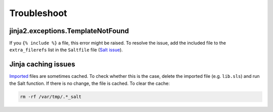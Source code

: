 Troubleshoot
============

jinja2.exceptions.TemplateNotFound
----------------------------------

If you ``{% include %}`` a file, this error might be raised. To resolve the issue, add the included file to the ``extra_filerefs`` list in the ``Saltfile`` file (`Salt issue <https://github.com/saltstack/salt/issues/21370>`__).

Jinja caching issues
--------------------

`Imported <https://docs.saltproject.io/en/latest/topics/jinja/index.html#include-and-import>`__ files are sometimes cached. To check whether this is the case, delete the imported file (e.g. ``lib.sls``) and run the Salt function. If there is no change, the file is cached. To clear the cache:

.. code-block:: bash

   rm -rf /var/tmp/.*_salt
